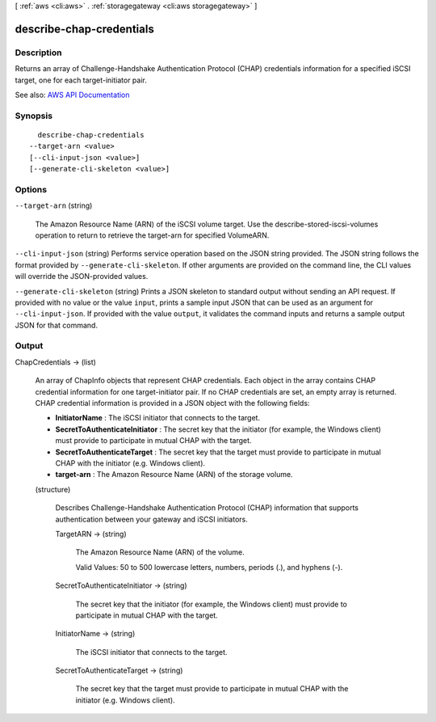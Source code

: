 [ :ref:`aws <cli:aws>` . :ref:`storagegateway <cli:aws storagegateway>` ]

.. _cli:aws storagegateway describe-chap-credentials:


*************************
describe-chap-credentials
*************************



===========
Description
===========



Returns an array of Challenge-Handshake Authentication Protocol (CHAP) credentials information for a specified iSCSI target, one for each target-initiator pair.



See also: `AWS API Documentation <https://docs.aws.amazon.com/goto/WebAPI/storagegateway-2013-06-30/DescribeChapCredentials>`_


========
Synopsis
========

::

    describe-chap-credentials
  --target-arn <value>
  [--cli-input-json <value>]
  [--generate-cli-skeleton <value>]




=======
Options
=======

``--target-arn`` (string)


  The Amazon Resource Name (ARN) of the iSCSI volume target. Use the  describe-stored-iscsi-volumes operation to return to retrieve the target-arn for specified VolumeARN.

  

``--cli-input-json`` (string)
Performs service operation based on the JSON string provided. The JSON string follows the format provided by ``--generate-cli-skeleton``. If other arguments are provided on the command line, the CLI values will override the JSON-provided values.

``--generate-cli-skeleton`` (string)
Prints a JSON skeleton to standard output without sending an API request. If provided with no value or the value ``input``, prints a sample input JSON that can be used as an argument for ``--cli-input-json``. If provided with the value ``output``, it validates the command inputs and returns a sample output JSON for that command.



======
Output
======

ChapCredentials -> (list)

  

  An array of  ChapInfo objects that represent CHAP credentials. Each object in the array contains CHAP credential information for one target-initiator pair. If no CHAP credentials are set, an empty array is returned. CHAP credential information is provided in a JSON object with the following fields:

   

   
  * **InitiatorName** : The iSCSI initiator that connects to the target. 
   
  * **SecretToAuthenticateInitiator** : The secret key that the initiator (for example, the Windows client) must provide to participate in mutual CHAP with the target. 
   
  * **SecretToAuthenticateTarget** : The secret key that the target must provide to participate in mutual CHAP with the initiator (e.g. Windows client). 
   
  * **target-arn** : The Amazon Resource Name (ARN) of the storage volume. 
   

  

  (structure)

    

    Describes Challenge-Handshake Authentication Protocol (CHAP) information that supports authentication between your gateway and iSCSI initiators.

    

    TargetARN -> (string)

      

      The Amazon Resource Name (ARN) of the volume.

       

      Valid Values: 50 to 500 lowercase letters, numbers, periods (.), and hyphens (-).

      

      

    SecretToAuthenticateInitiator -> (string)

      

      The secret key that the initiator (for example, the Windows client) must provide to participate in mutual CHAP with the target.

      

      

    InitiatorName -> (string)

      

      The iSCSI initiator that connects to the target.

      

      

    SecretToAuthenticateTarget -> (string)

      

      The secret key that the target must provide to participate in mutual CHAP with the initiator (e.g. Windows client).

      

      

    

  

